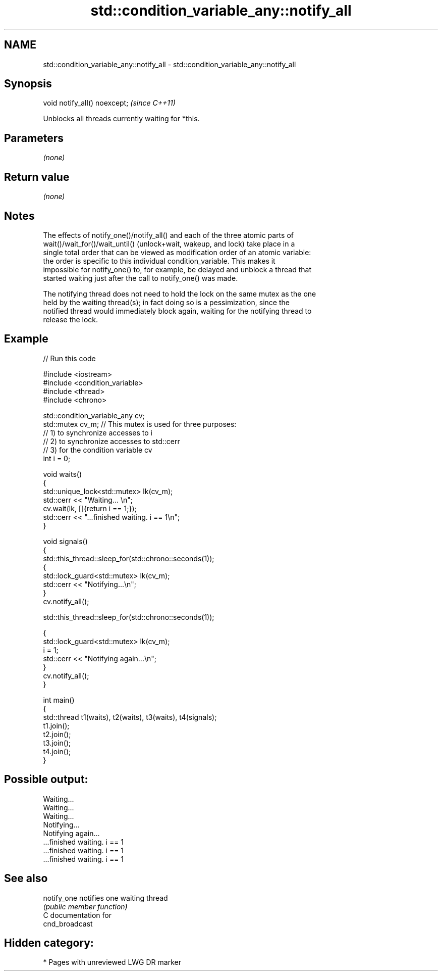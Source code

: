 .TH std::condition_variable_any::notify_all 3 "2021.11.17" "http://cppreference.com" "C++ Standard Libary"
.SH NAME
std::condition_variable_any::notify_all \- std::condition_variable_any::notify_all

.SH Synopsis
   void notify_all() noexcept;  \fI(since C++11)\fP

   Unblocks all threads currently waiting for *this.

.SH Parameters

   \fI(none)\fP

.SH Return value

   \fI(none)\fP

.SH Notes

   The effects of notify_one()/notify_all() and each of the three atomic parts of
   wait()/wait_for()/wait_until() (unlock+wait, wakeup, and lock) take place in a
   single total order that can be viewed as modification order of an atomic variable:
   the order is specific to this individual condition_variable. This makes it
   impossible for notify_one() to, for example, be delayed and unblock a thread that
   started waiting just after the call to notify_one() was made.

   The notifying thread does not need to hold the lock on the same mutex as the one
   held by the waiting thread(s); in fact doing so is a pessimization, since the
   notified thread would immediately block again, waiting for the notifying thread to
   release the lock.

.SH Example



// Run this code

 #include <iostream>
 #include <condition_variable>
 #include <thread>
 #include <chrono>

 std::condition_variable_any cv;
 std::mutex cv_m; // This mutex is used for three purposes:
                  // 1) to synchronize accesses to i
                  // 2) to synchronize accesses to std::cerr
                  // 3) for the condition variable cv
 int i = 0;

 void waits()
 {
     std::unique_lock<std::mutex> lk(cv_m);
     std::cerr << "Waiting... \\n";
     cv.wait(lk, []{return i == 1;});
     std::cerr << "...finished waiting. i == 1\\n";
 }

 void signals()
 {
     std::this_thread::sleep_for(std::chrono::seconds(1));
     {
         std::lock_guard<std::mutex> lk(cv_m);
         std::cerr << "Notifying...\\n";
     }
     cv.notify_all();

     std::this_thread::sleep_for(std::chrono::seconds(1));

     {
         std::lock_guard<std::mutex> lk(cv_m);
         i = 1;
         std::cerr << "Notifying again...\\n";
     }
     cv.notify_all();
 }

 int main()
 {
     std::thread t1(waits), t2(waits), t3(waits), t4(signals);
     t1.join();
     t2.join();
     t3.join();
     t4.join();
 }

.SH Possible output:

 Waiting...
 Waiting...
 Waiting...
 Notifying...
 Notifying again...
 ...finished waiting. i == 1
 ...finished waiting. i == 1
 ...finished waiting. i == 1

.SH See also

   notify_one notifies one waiting thread
              \fI(public member function)\fP
   C documentation for
   cnd_broadcast

.SH Hidden category:

     * Pages with unreviewed LWG DR marker
